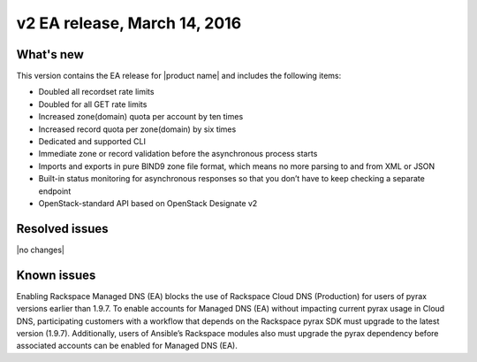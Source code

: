 .. _RN_20160314:

v2 EA release, March 14, 2016 
-----------------------------------------------------

What's new
~~~~~~~~~~
This version contains the EA release for |product name| and includes the following items: 

- Doubled all recordset rate limits
- Doubled for all GET rate limits
- Increased zone(domain) quota per account by ten times
- Increased record quota per zone(domain) by six times
- Dedicated and supported CLI
- Immediate zone or record validation before the asynchronous process starts
- Imports and exports in pure BIND9 zone file format, which means no more parsing to and 
  from XML or JSON
- Built-in status monitoring for asynchronous responses so that you don’t have to keep 
  checking a separate endpoint
- OpenStack-standard API based on OpenStack Designate v2

Resolved issues
~~~~~~~~~~~~~~~

|no changes|

Known issues
~~~~~~~~~~~~

Enabling Rackspace Managed DNS (EA) blocks the use of Rackspace Cloud DNS (Production) for 
users of pyrax versions earlier than 1.9.7. To enable accounts for Managed DNS (EA) without 
impacting current pyrax usage in Cloud DNS, participating customers with a workflow that 
depends on the Rackspace pyrax SDK must upgrade to the latest version (1.9.7). Additionally, 
users of Ansible’s Rackspace modules also must upgrade the pyrax dependency before associated 
accounts can be enabled for Managed DNS (EA).

